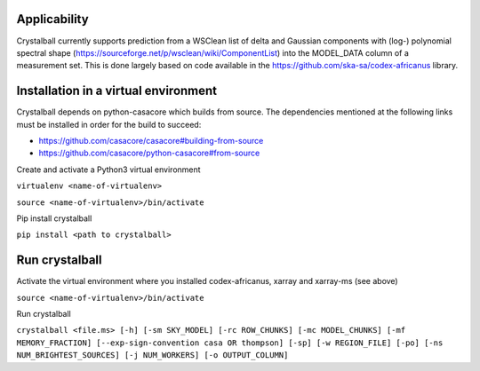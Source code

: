 Applicability
=============

Crystalball currently supports prediction from a WSClean list of delta and Gaussian components with (log-) polynomial spectral shape (https://sourceforge.net/p/wsclean/wiki/ComponentList) into the MODEL_DATA column of a measurement set. This is done largely based on code available in the https://github.com/ska-sa/codex-africanus library.

Installation in a virtual environment
=====================================

Crystalball depends on python-casacore which builds from source.
The dependencies mentioned at the following links must be installed
in order for the build to succeed:

- https://github.com/casacore/casacore#building-from-source
- https://github.com/casacore/python-casacore#from-source

Create and activate a Python3 virtual environment

``virtualenv <name-of-virtualenv>``

``source <name-of-virtualenv>/bin/activate``

Pip install crystalball

``pip install <path to crystalball>``

Run crystalball
===============

Activate the virtual environment where you installed codex-africanus, xarray and xarray-ms (see above)

``source <name-of-virtualenv>/bin/activate``

Run crystalball

``crystalball <file.ms> [-h] [-sm SKY_MODEL] [-rc ROW_CHUNKS] [-mc MODEL_CHUNKS] [-mf MEMORY_FRACTION] [--exp-sign-convention casa OR thompson] [-sp] [-w REGION_FILE] [-po] [-ns NUM_BRIGHTEST_SOURCES] [-j NUM_WORKERS] [-o OUTPUT_COLUMN]``
